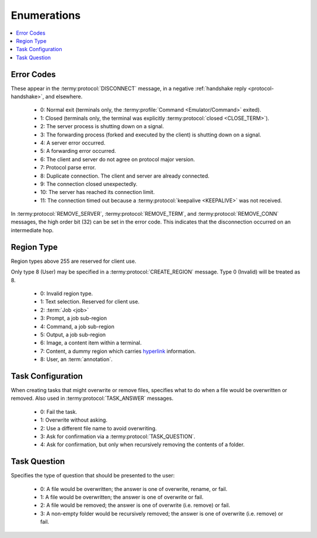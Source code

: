.. Copyright © 2018 TermySequence LLC
.. SPDX-License-Identifier: CC-BY-SA-4.0

Enumerations
============

.. contents::
   :local:

.. _protocol-errors:

Error Codes
-----------

These appear in the :termy:protocol:`DISCONNECT` message, in a negative :ref:`handshake reply <protocol-handshake>`, and elsewhere.

 * 0: Normal exit (terminals only, the :termy:profile:`Command <Emulator/Command>` exited).
 * 1: Closed (terminals only, the terminal was explicitly :termy:protocol:`closed <CLOSE_TERM>`).
 * 2: The server process is shutting down on a signal.
 * 3: The forwarding process (forked and executed by the client) is shutting down on a signal.
 * 4: A server error occurred.
 * 5: A forwarding error occurred.
 * 6: The client and server do not agree on protocol major version.
 * 7: Protocol parse error.
 * 8: Duplicate connection. The client and server are already connected.
 * 9: The connection closed unexpectedly.
 * 10: The server has reached its connection limit.
 * 11: The connection timed out because a :termy:protocol:`keepalive <KEEPALIVE>` was not received.

In :termy:protocol:`REMOVE_SERVER`, :termy:protocol:`REMOVE_TERM`, and :termy:protocol:`REMOVE_CONN` messages, the high order bit (32) can be set in the error code. This indicates that the disconnection occurred on an intermediate hop.

.. _protocol-regiontype:

Region Type
-----------

Region types above 255 are reserved for client use.

Only type 8 (User) may be specified in a :termy:protocol:`CREATE_REGION` message. Type 0 (Invalid) will be treated as 8.

 * 0: Invalid region type.
 * 1: Text selection. Reserved for client use.
 * 2: :term:`Job <job>`
 * 3: Prompt, a job sub-region
 * 4: Command, a job sub-region
 * 5: Output, a job sub-region
 * 6: Image, a content item within a terminal.
 * 7: Content, a dummy region which carries `hyperlink <https://gist.github.com/egmontkob/eb114294efbcd5adb1944c9f3cb5feda>`_ information.
 * 8: User, an :term:`annotation`.

.. _protocol-taskconfig:

Task Configuration
------------------

When creating tasks that might overwrite or remove files, specifies what to do when a file would be overwritten or removed. Also used in :termy:protocol:`TASK_ANSWER` messages.

 * 0: Fail the task.
 * 1: Overwrite without asking.
 * 2: Use a different file name to avoid overwriting.
 * 3: Ask for confirmation via a :termy:protocol:`TASK_QUESTION`.
 * 4: Ask for confirmation, but only when recursively removing the contents of a folder.

.. _protocol-taskquestion:

Task Question
-------------

Specifies the type of question that should be presented to the user:

 * 0: A file would be overwritten; the answer is one of overwrite, rename, or fail.
 * 1: A file would be overwritten; the answer is one of overwrite or fail.
 * 2: A file would be removed; the answer is one of overwrite (i.e. remove) or fail.
 * 3: A non-empty folder would be recursively removed; the answer is one of overwrite (i.e. remove) or fail.
